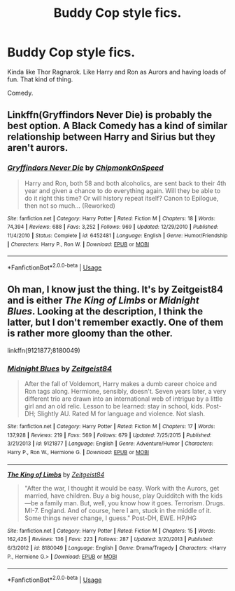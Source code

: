 #+TITLE: Buddy Cop style fics.

* Buddy Cop style fics.
:PROPERTIES:
:Author: FinnD25
:Score: 10
:DateUnix: 1553709499.0
:DateShort: 2019-Mar-27
:FlairText: Request
:END:
Kinda like Thor Ragnarok. Like Harry and Ron as Aurors and having loads of fun. That kind of thing.

Comedy.


** Linkffn(Gryffindors Never Die) is probably the best option. A Black Comedy has a kind of similar relationship between Harry and Sirius but they aren't aurors.
:PROPERTIES:
:Author: AskMeAboutKtizo
:Score: 7
:DateUnix: 1553717565.0
:DateShort: 2019-Mar-28
:END:

*** [[https://www.fanfiction.net/s/6452481/1/][*/Gryffindors Never Die/*]] by [[https://www.fanfiction.net/u/1004602/ChipmonkOnSpeed][/ChipmonkOnSpeed/]]

#+begin_quote
  Harry and Ron, both 58 and both alcoholics, are sent back to their 4th year and given a chance to do everything again. Will they be able to do it right this time? Or will history repeat itself? Canon to Epilogue, then not so much... (Reworked)
#+end_quote

^{/Site/:} ^{fanfiction.net} ^{*|*} ^{/Category/:} ^{Harry} ^{Potter} ^{*|*} ^{/Rated/:} ^{Fiction} ^{M} ^{*|*} ^{/Chapters/:} ^{18} ^{*|*} ^{/Words/:} ^{74,394} ^{*|*} ^{/Reviews/:} ^{688} ^{*|*} ^{/Favs/:} ^{3,252} ^{*|*} ^{/Follows/:} ^{969} ^{*|*} ^{/Updated/:} ^{12/29/2010} ^{*|*} ^{/Published/:} ^{11/4/2010} ^{*|*} ^{/Status/:} ^{Complete} ^{*|*} ^{/id/:} ^{6452481} ^{*|*} ^{/Language/:} ^{English} ^{*|*} ^{/Genre/:} ^{Humor/Friendship} ^{*|*} ^{/Characters/:} ^{Harry} ^{P.,} ^{Ron} ^{W.} ^{*|*} ^{/Download/:} ^{[[http://www.ff2ebook.com/old/ffn-bot/index.php?id=6452481&source=ff&filetype=epub][EPUB]]} ^{or} ^{[[http://www.ff2ebook.com/old/ffn-bot/index.php?id=6452481&source=ff&filetype=mobi][MOBI]]}

--------------

*FanfictionBot*^{2.0.0-beta} | [[https://github.com/tusing/reddit-ffn-bot/wiki/Usage][Usage]]
:PROPERTIES:
:Author: FanfictionBot
:Score: 2
:DateUnix: 1553717579.0
:DateShort: 2019-Mar-28
:END:


** Oh man, I know just the thing. It's by Zeitgeist84 and is either /The King of Limbs/ or /Midnight Blues/. Looking at the description, I think the latter, but I don't remember exactly. One of them is rather more gloomy than the other.

linkffn(9121877;8180049)
:PROPERTIES:
:Author: deirox
:Score: 2
:DateUnix: 1553718842.0
:DateShort: 2019-Mar-28
:END:

*** [[https://www.fanfiction.net/s/9121877/1/][*/Midnight Blues/*]] by [[https://www.fanfiction.net/u/1549688/Zeitgeist84][/Zeitgeist84/]]

#+begin_quote
  After the fall of Voldemort, Harry makes a dumb career choice and Ron tags along. Hermione, sensibly, doesn't. Seven years later, a very different trio are drawn into an international web of intrigue by a little girl and an old relic. Lesson to be learned: stay in school, kids. Post-DH; Slightly AU. Rated M for language and violence. Not slash.
#+end_quote

^{/Site/:} ^{fanfiction.net} ^{*|*} ^{/Category/:} ^{Harry} ^{Potter} ^{*|*} ^{/Rated/:} ^{Fiction} ^{M} ^{*|*} ^{/Chapters/:} ^{17} ^{*|*} ^{/Words/:} ^{137,928} ^{*|*} ^{/Reviews/:} ^{219} ^{*|*} ^{/Favs/:} ^{569} ^{*|*} ^{/Follows/:} ^{679} ^{*|*} ^{/Updated/:} ^{7/25/2015} ^{*|*} ^{/Published/:} ^{3/21/2013} ^{*|*} ^{/id/:} ^{9121877} ^{*|*} ^{/Language/:} ^{English} ^{*|*} ^{/Genre/:} ^{Adventure/Humor} ^{*|*} ^{/Characters/:} ^{Harry} ^{P.,} ^{Ron} ^{W.,} ^{Hermione} ^{G.} ^{*|*} ^{/Download/:} ^{[[http://www.ff2ebook.com/old/ffn-bot/index.php?id=9121877&source=ff&filetype=epub][EPUB]]} ^{or} ^{[[http://www.ff2ebook.com/old/ffn-bot/index.php?id=9121877&source=ff&filetype=mobi][MOBI]]}

--------------

[[https://www.fanfiction.net/s/8180049/1/][*/The King of Limbs/*]] by [[https://www.fanfiction.net/u/1549688/Zeitgeist84][/Zeitgeist84/]]

#+begin_quote
  "After the war, I thought it would be easy. Work with the Aurors, get married, have children. Buy a big house, play Quidditch with the kids---be a family man. But, well, you know how it goes. Terrorism. Drugs. MI-7. England. And of course, here I am, stuck in the middle of it. Some things never change, I guess." Post-DH, EWE. HP/HG
#+end_quote

^{/Site/:} ^{fanfiction.net} ^{*|*} ^{/Category/:} ^{Harry} ^{Potter} ^{*|*} ^{/Rated/:} ^{Fiction} ^{M} ^{*|*} ^{/Chapters/:} ^{15} ^{*|*} ^{/Words/:} ^{162,426} ^{*|*} ^{/Reviews/:} ^{136} ^{*|*} ^{/Favs/:} ^{223} ^{*|*} ^{/Follows/:} ^{287} ^{*|*} ^{/Updated/:} ^{3/20/2013} ^{*|*} ^{/Published/:} ^{6/3/2012} ^{*|*} ^{/id/:} ^{8180049} ^{*|*} ^{/Language/:} ^{English} ^{*|*} ^{/Genre/:} ^{Drama/Tragedy} ^{*|*} ^{/Characters/:} ^{<Harry} ^{P.,} ^{Hermione} ^{G.>} ^{*|*} ^{/Download/:} ^{[[http://www.ff2ebook.com/old/ffn-bot/index.php?id=8180049&source=ff&filetype=epub][EPUB]]} ^{or} ^{[[http://www.ff2ebook.com/old/ffn-bot/index.php?id=8180049&source=ff&filetype=mobi][MOBI]]}

--------------

*FanfictionBot*^{2.0.0-beta} | [[https://github.com/tusing/reddit-ffn-bot/wiki/Usage][Usage]]
:PROPERTIES:
:Author: FanfictionBot
:Score: 1
:DateUnix: 1553718864.0
:DateShort: 2019-Mar-28
:END:
